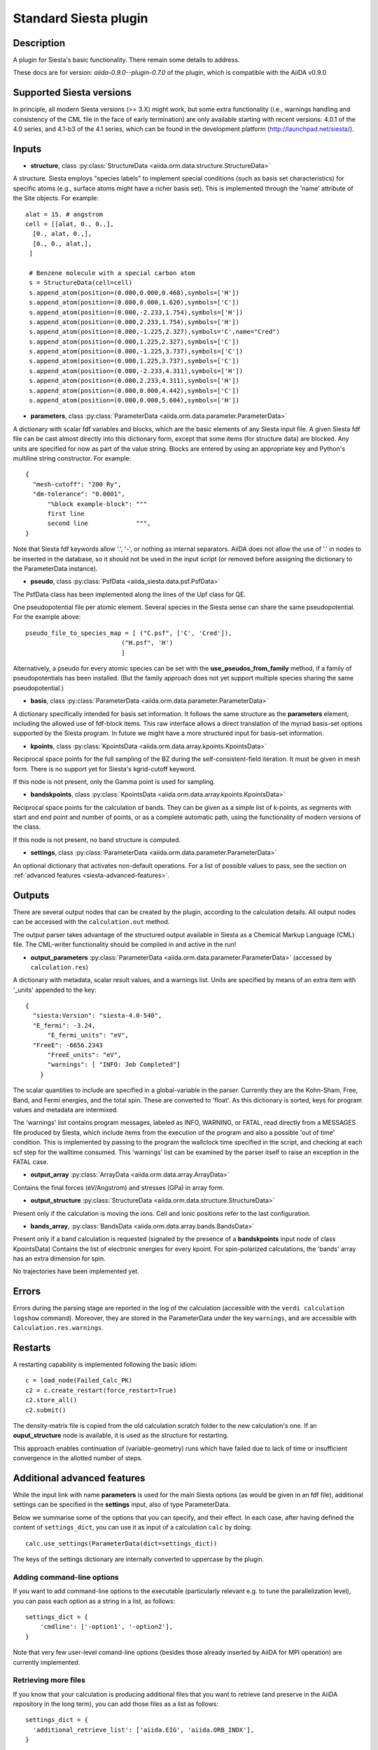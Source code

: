 Standard Siesta plugin
++++++++++++++++++++++

Description
-----------

A plugin for Siesta's basic functionality. There remain some details to address.

These docs are for version: *aiida-0.9.0--plugin-0.7.0* of the plugin,
which is compatible with the AiiDA v0.9.0


Supported Siesta versions
-------------------------

In principle, all modern Siesta versions (>= 3.X) might work, but
some extra functionality (i.e., warnings handling and consistency of
the CML file in the face of early termination) are only available
starting with recent versions: 4.0.1 of the 4.0 series, and 4.1-b3 of the 4.1
series, which can be found in the development platform (http://launchpad.net/siesta/).

Inputs
------

* **structure**, class :py:class:`StructureData <aiida.orm.data.structure.StructureData>`

A structure. Siesta employs "species labels" to implement special
conditions (such as basis set characteristics) for specific atoms
(e.g., surface atoms might have a richer basis set). This is
implemented through the 'name' attribute of the Site objects. For example::

  alat = 15. # angstrom
  cell = [[alat, 0., 0.,],
    [0., alat, 0.,],
    [0., 0., alat,],
   ]

   # Benzene molecule with a special carbon atom
   s = StructureData(cell=cell)
   s.append_atom(position=(0.000,0.000,0.468),symbols=['H'])
   s.append_atom(position=(0.000,0.000,1.620),symbols=['C'])
   s.append_atom(position=(0.000,-2.233,1.754),symbols=['H'])
   s.append_atom(position=(0.000,2.233,1.754),symbols=['H'])
   s.append_atom(position=(0.000,-1.225,2.327),symbols='C',name="Cred")
   s.append_atom(position=(0.000,1.225,2.327),symbols=['C'])
   s.append_atom(position=(0.000,-1.225,3.737),symbols=['C'])
   s.append_atom(position=(0.000,1.225,3.737),symbols=['C'])
   s.append_atom(position=(0.000,-2.233,4.311),symbols=['H'])
   s.append_atom(position=(0.000,2.233,4.311),symbols=['H'])
   s.append_atom(position=(0.000,0.000,4.442),symbols=['C'])
   s.append_atom(position=(0.000,0.000,5.604),symbols=['H'])


* **parameters**, class :py:class:`ParameterData <aiida.orm.data.parameter.ParameterData>`

A dictionary with scalar fdf variables and blocks, which are the
basic elements of any Siesta input file. A given Siesta fdf file
can be cast almost directly into this dictionary form, except that
some items (for structure data) are blocked. Any units are
specified for now as part of the value string. Blocks are entered
by using an appropriate key and Python's multiline string
constructor. For example::

    {
      "mesh-cutoff": "200 Ry",
      "dm-tolerance": "0.0001",
	  "%block example-block": """
	  first line
	  second line             """,
    }

Note that Siesta fdf keywords allow '.', '-', or nothing as
internal separators. AiiDA does not allow the use of '.' in
nodes to be inserted in the database, so it should not be used
in the input script (or removed before assigning the dictionary to
the ParameterData instance).

* **pseudo**, class :py:class:`PsfData <aiida_siesta.data.psf.PsfData>`

The PsfData class has been implemented along the lines of the Upf class for QE.

One pseudopotential file per atomic element. Several species in the
Siesta sense can share the same pseudopotential. For the example
above::

  pseudo_file_to_species_map = [ ("C.psf", ['C', 'Cred']),
                            ("H.psf", 'H')
			    ]


Alternatively, a pseudo for every atomic species can be set with the
**use_pseudos_from_family**  method, if a family of pseudopotentials
has been installed. (But the family approach does not yet support
multiple species sharing the same pseudopotential.)

* **basis**, class :py:class:`ParameterData  <aiida.orm.data.parameter.ParameterData>`
  
A dictionary specifically intended for basis set information. It
follows the same structure as the **parameters** element, including
the allowed use of fdf-block items. This raw interface allows a
direct translation of the myriad basis-set options supported by the
Siesta program. In future we might have a more structured input for
basis-set information.

* **kpoints**, class :py:class:`KpointsData <aiida.orm.data.array.kpoints.KpointsData>`
  
Reciprocal space points for the full sampling of the BZ during the
self-consistent-field iteration. It must be given in mesh form. There is no support
yet for Siesta's kgrid-cutoff keyword.

If this node is not present, only the Gamma point is used for sampling.

* **bandskpoints**, class :py:class:`KpointsData
  <aiida.orm.data.array.kpoints.KpointsData>`
  
Reciprocal space points for the calculation of bands.  They can be
given as a simple list of k-points, as segments with start and end
point and number of points, or as a complete automatic path, using the
functionality of modern versions of the class.

If this node is not present, no band structure is computed.

* **settings**, class
  :py:class:`ParameterData <aiida.orm.data.parameter.ParameterData>`
      
An optional dictionary that activates non-default operations. For a list of possible
values to pass, see the section on :ref:`advanced features <siesta-advanced-features>`.

Outputs
-------

There are several output nodes that can be created by the plugin,
according to the calculation details.  All output nodes can be
accessed with the ``calculation.out`` method.

The output parser takes advantage of the structured output available
in Siesta as a Chemical Markup Language (CML) file. The CML-writer
functionality should be compiled in and active in the run!

* **output_parameters** :py:class:`ParameterData <aiida.orm.data.parameter.ParameterData>` 
  (accessed by ``calculation.res``)

A dictionary with metadata, scalar result values, and a warnings
list.  Units are specified by means of an extra item with '_units'
appended to the key::

    {
      "siesta:Version": "siesta-4.0-540",
      "E_fermi": -3.24,
	  "E_fermi_units": "eV",
      "FreeE": -6656.2343
	  "FreeE_units": "eV",
	  "warnings": [ "INFO: Job Completed"]
	}

The scalar quantities to include are specified in a global-variable
in the parser. Currently they are the Kohn-Sham, Free, Band, and Fermi
energies, and the total spin. These are converted to 'float'.
As this dictionary is sorted, keys for program values and metadata are
intermixed.


The 'warnings' list contains program messages, labeled as INFO,
WARNING, or FATAL, read directly from a MESSAGES file produced by
Siesta, which include items from the execution of the program and
also a possible 'out of time' condition. This is implemented by
passing to the program the wallclock time specified in the script,
and checking at each scf step for the walltime consumed. This
'warnings' list can be examined by the parser itself to raise an
exception in the FATAL case.

* **output_array** :py:class:`ArrayData <aiida.orm.data.array.ArrayData>`

Contains the final forces (eV/Angstrom) and stresses (GPa) in array form.
  

* **output_structure** :py:class:`StructureData
  <aiida.orm.data.structure.StructureData>`
  
Present only if the calculation is moving the ions.  Cell and ionic
positions refer to the last configuration.

* **bands_array**, :py:class:`BandsData
  <aiida.orm.data.array.bands.BandsData>`
  
Present only if a band calculation is requested (signaled by the
presence of a **bandskpoints** input node of class KpointsData)
Contains the list of electronic energies for every kpoint. For
spin-polarized calculations, the 'bands' array has an extra dimension
for spin.
  
No trajectories have been implemented yet.

Errors
------

Errors during the parsing stage are reported in the log of the calculation (accessible 
with the ``verdi calculation logshow`` command). 
Moreover, they are stored in the ParameterData under the key ``warnings``, and are
accessible with ``Calculation.res.warnings``.

Restarts
--------

A restarting capability is implemented following the basic idiom::

  c = load_node(Failed_Calc_PK)
  c2 = c.create_restart(force_restart=True)
  c2.store_all()
  c2.submit()

The density-matrix file is copied from the old calculation scratch
folder to the new calculation's one. If an **ouput_structure** node
is available, it is used as the structure for restarting.

This approach enables continuation of (variable-geometry) runs which
have failed due to lack of time or insufficient convergence in the
allotted number of steps.

.. _siesta-advanced-features:

Additional advanced features
----------------------------

While the input link with name **parameters** is used for the main
Siesta options (as would be given in an fdf file), additional settings
can be specified in the **settings** input, also of type ParameterData.

Below we summarise some of the options that you can specify, and their effect.
In each case, after having defined the content of ``settings_dict``, you can use
it as input of a calculation ``calc`` by doing::

  calc.use_settings(ParameterData(dict=settings_dict))

The keys of the settings dictionary are internally converted to
uppercase by the plugin.

Adding command-line options
...........................

If you want to add command-line options to the executable (particularly 
relevant e.g. to tune the parallelization level), you can pass each option 
as a string in a list, as follows::

  settings_dict = {  
      'cmdline': ['-option1', '-option2'],
  }

Note that very few user-level comand-line options (besides those
already inserted by AiiDA for MPI operation) are currently implemented.

Retrieving more files
.....................

If you know that your calculation is producing additional files that you want to
retrieve (and preserve in the AiiDA repository in the long term), you can add
those files as a list as follows::


  settings_dict = {  
    'additional_retrieve_list': ['aiida.EIG', 'aiida.ORB_INDX'],
  }


